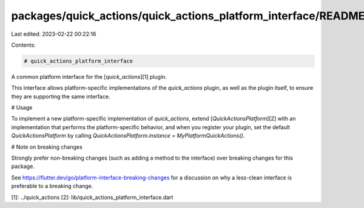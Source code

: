 packages/quick_actions/quick_actions_platform_interface/README.md
=================================================================

Last edited: 2023-02-22 00:22:16

Contents:

.. code-block:: md

    # quick_actions_platform_interface

A common platform interface for the [`quick_actions`][1] plugin.

This interface allows platform-specific implementations of the `quick_actions`
plugin, as well as the plugin itself, to ensure they are supporting the
same interface.

# Usage

To implement a new platform-specific implementation of `quick_actions`, extend
[`QuickActionsPlatform`][2] with an implementation that performs the
platform-specific behavior, and when you register your plugin, set the default
`QuickActionsPlatform` by calling
`QuickActionsPlatform.instance = MyPlatformQuickActions()`.

# Note on breaking changes

Strongly prefer non-breaking changes (such as adding a method to the interface)
over breaking changes for this package.

See https://flutter.dev/go/platform-interface-breaking-changes for a discussion
on why a less-clean interface is preferable to a breaking change.

[1]: ../quick_actions
[2]: lib/quick_actions_platform_interface.dart


